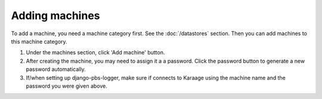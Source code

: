 .. index:: pair: machine; adding

Adding machines
---------------

To add a machine, you need a machine category first. See the :doc:`/datastores`
section. Then you can add machines to this machine category.

#. Under the machines section, click 'Add machine' button.
#. After creating the machine, you may need to assign it a a password. Click
   the password button to generate a new password automatically.
#. If/when setting up django-pbs-logger, make sure if connects to Karaage using
   the machine name and the password you were given above.
